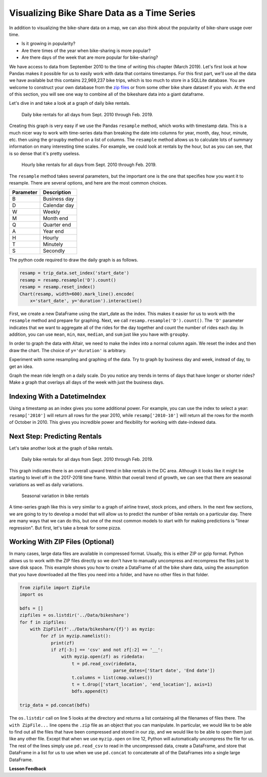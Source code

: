 .. Copyright (C)  Google, Runestone Interactive LLC
   This work is licensed under the Creative Commons Attribution-ShareAlike 4.0
   International License. To view a copy of this license, visit
   http://creativecommons.org/licenses/by-sa/4.0/.


Visualizing Bike Share Data as a Time Series
============================================

In addition to visualizing the bike-share data on a map, we can also think about
the popularity of bike-share usage over time.

- Is it growing in popularity?
- Are there times of the year when bike-sharing is more popular?
- Are there days of the week that are more popular for bike-sharing?

We have access to data from September 2010 to the time of writing this chapter
(March 2019). Let's first look at how Pandas makes it possible for us to easily
work with data that contains timestamps. For this first part, we'll use all the
data we have available but this contains 22,969,237 bike trips, which is too
much to store in a SQLLite database. You are welcome to construct your own
database from the
`zip files <https://s3.amazonaws.com/capitalbikeshare-data/index.html>`_ or from
some other bike share dataset if you wish. At the end of this section, you will
see one way to combine all of the bikeshare data into a giant dataframe.

Let's dive in and take a look at a graph of daily bike rentals.


.. figure:: Figures/daily_rentals_all.png
  :alt: Line chart showing the daily bike rentals for all days from Sept. 2010 through Feb. 2019.
  
  Daily bike rentals for all days from Sept. 2010 through Feb. 2019.


Creating this graph is very easy if we use the Pandas ``resample`` method, which
works with timestamp data. This is a much nicer way to work with time-series
data than breaking the date into columns for year, month, day, hour, minute,
etc. then using the ``groupby`` method on a list of columns. The ``resample``
method allows us to calculate lots of summary information on many interesting
time scales. For example, we could look at rentals by the hour, but as you can see,
that is so dense that it's pretty useless.


.. figure:: Figures/hourly_rentals_all.png
  :alt: Line graph showing the hourly bike rentals for all days from Sept. 2010 through Feb. 2019.
    
  Hourly bike rentals for all days from Sept. 2010 through Feb. 2019.


The ``resample`` method takes several parameters, but the important one is the
one that specifies how you want it to resample. There are several options, and
here are the most common choices.

========= ============
Parameter Description
========= ============
B         Business day
D         Calendar day
W         Weekly
M         Month end
Q         Quarter end
A         Year end
H         Hourly
T         Minutely
S         Secondly
========= ============

The python code required to draw the daily graph is as follows.


.. code:: python3

    resamp = trip_data.set_index('start_date')
    resamp = resamp.resample('D').count()
    resamp = resamp.reset_index()
    Chart(resamp, width=600).mark_line().encode(
        x='start_date', y='duration').interactive()


First, we create a new DataFrame using the start_date as the index. This makes
it easier for us to work with the ``resample`` method and prepare for graphing.
Next, we call ``resamp.resample('D').count()``. The ``'D'`` parameter indicates
that we want to aggregate all of the rides for the day together and count the
number of rides each day. In addition, you can use ``mean``, ``min``,
``max``, ``median``, and ``sum`` just like you have with ``groupby``.


.. fillintheblank:: ts_bike_num

   Using the data in the ``bikeshare.db``, create a dataframe and resample it to
   see how many rides occurred on June 9 2011. |blank|

   - :3889: Is the correct answer
     :x: Hint: The index is a date, you can use ``.loc`` with a date in most reasonable date formats ('2011-06-09' will definitely work)


In order to graph the data with Altair, we need to make the index into a normal
column again. We reset the index and then draw the chart. The choice of
``y='duration'`` is arbitrary.


.. raw:: html

    <table border="1" class="dataframe">
    <thead>
        <tr style="text-align: right;">
        <th></th>
        <th>start_date</th>
        <th>duration</th>
        <th>end_date</th>
        <th>start_station</th>
        <th>end_station</th>
        <th>bike_number</th>
        <th>member_type</th>
        </tr>
    </thead>
    <tbody>
        <tr>
        <th>0</th>
        <td>2010-09-20</td>
        <td>212</td>
        <td>212</td>
        <td>212</td>
        <td>212</td>
        <td>212</td>
        <td>212</td>
        </tr>
        <tr>
        <th>1</th>
        <td>2010-09-21</td>
        <td>324</td>
        <td>324</td>
        <td>324</td>
        <td>324</td>
        <td>324</td>
        <td>324</td>
        </tr>
        <tr>
        <th>2</th>
        <td>2010-09-22</td>
        <td>377</td>
        <td>377</td>
        <td>377</td>
        <td>377</td>
        <td>377</td>
        <td>377</td>
        </tr>
        <tr>
        <th>3</th>
        <td>2010-09-23</td>
        <td>373</td>
        <td>373</td>
        <td>373</td>
        <td>373</td>
        <td>373</td>
        <td>373</td>
        </tr>
        <tr>
        <th>4</th>
        <td>2010-09-24</td>
        <td>362</td>
        <td>362</td>
        <td>362</td>
        <td>362</td>
        <td>362</td>
        <td>362</td>
        </tr>
    </tbody>
    </table>


Experiment with some resampling and graphing of the data. Try to graph by
business day and week, instead of day, to get an idea.


.. fillintheblank:: ts_bw_weekly

   For the week ending June 12 2011 how many rides were complete? |blank|

   - :31371: Is the correct answer
     :31367: Is close but you may be indexing by ``start_date``
     :x: The date used as the index is the ending date


.. fillintheblank:: ts_bw_mean_dur

   For the week ending June 12, 2011 what was the mean duration of all rides?
   |blank|

   - :1223\..*: Is the correct answer
     :x: You can use ``mean`` instead of count with resample


Graph the mean ride length on a daily scale. Do you notice any trends in terms
of days that have longer or shorter rides? Make a graph that overlays all days
of the week with just the business days.


.. reveal:: ts_rev_1
    :instructoronly:

    If you zoom in on the spikes and consult a calendar, you will see that it
    looks like Sunday is a winner for longer bike rides.

    .. code:: python3

        resamp = trip_data[trip_data.start_date < '2012-01-01'].set_index('start_date')
        resamp = resamp.resample('D').mean()
        resamp = resamp.reset_index()
        d = Chart(resamp, width=600).mark_line().encode(
            x='start_date',y='duration').interactive()
        resamp = trip_data[trip_data.start_date < '2012-01-01'].set_index('start_date')
        resamp = resamp.resample('B').mean()
        resamp = resamp.reset_index()
        b = Chart(resamp, width=600).mark_line(color='red').encode(
            x='start_date',y='duration').interactive()
        d+b


Indexing With a DatetimeIndex
-----------------------------

Using a timestamp as an index gives you some additional power. For example, you
can use the index to select a year: ``resamp['2010']`` will return all rows for
the year 2010, while ``resamp['2010-10']`` will return all the rows for the
month of October in 2010. This gives you incredible power and flexibility for
working with date-indexed data.


Next Step: Predicting Rentals
-----------------------------

Let's take another look at the graph of bike rentals.


.. figure:: Figures/daily_rentals_all.png
  :alt: Line graph showing daily bike rentals for all days from Sept. 2010 through Feb. 2019.
  
  Daily bike rentals for all days from Sept. 2010 through Feb. 2019.


This graph indicates there is an overall upward trend in bike rentals in the DC
area. Although it looks like it might be starting to level off in the 2017-2018
time frame. Within that overall trend of growth, we can see that there are
seasonal variations as well as daily variations.


.. figure:: Figures/seasonal_variation.png
  :alt: Line graph showing the seasonal variation in bike rentals.

  Seasonal variation in bike rentals


A time-series graph like this is very similar to a graph of airline
travel, stock prices, and others. In the next few sections, we are going to try
to develop a model that will allow us to predict the number of bike rentals on a
particular day. There are many ways that we can do this, but one of the most
common models to start with for making predictions is "linear regression". But
first, let's take a break for some pizza.


Working With ZIP Files (Optional)
---------------------------------

In many cases, large data files are available in compressed format. Usually, this
is either ZIP or gzip format. Python allows us to work with the ZIP files
directly so we don't have to manually uncompress and recompress the files just
to save disk space. This example shows you how to create a DataFrame of all the
bike share data, using the assumption that you have downloaded all the files you
need into a folder, and have no other files in that folder.


.. code:: python3

    from zipfile import ZipFile
    import os

    bdfs = []
    zipfiles = os.listdir('../Data/bikeshare')
    for f in zipfiles:
        with ZipFile(f'../Data/bikeshare/{f}') as myzip:
            for zf in myzip.namelist():
                print(zf)
                if zf[-3:] == 'csv' and not zf[:2] == '__':
                    with myzip.open(zf) as ridedata:
                        t = pd.read_csv(ridedata,
                                        parse_dates=['Start date', 'End date'])
                        t.columns = list(cmap.values())
                        t = t.drop(['start_location', 'end_location'], axis=1)
                        bdfs.append(t)

    trip_data = pd.concat(bdfs)


The ``os.listdir`` call on line 5 looks at the directory and returns a list
containing all the filenames of files there. The ``with ZipFile...`` line opens
the ``.zip`` file as an object that you can manipulate. In particular, we would
like to be able to find out all the files that have been compressed and stored
in our zip, and we would like to be able to open them just like any other file.
Except that when we use ``myzip.open`` on line 12, Python will automatically
uncompress the file for us. The rest of the lines simply use ``pd.read_csv`` to read
in the uncompressed data, create a DataFrame, and store that DataFrame in a list
for us to use when we use ``pd.concat`` to concatenate all of the DataFrames
into a single large DataFrame.


**Lesson Feedback**

.. poll:: LearningZone_10_5
    :option_1: Comfort Zone
    :option_2: Learning Zone
    :option_3: Panic Zone

    During this lesson I was primarily in my...

.. poll:: Time_10_5
    :option_1: Very little time
    :option_2: A reasonable amount of time
    :option_3: More time than is reasonable

    Completing this lesson took...

.. poll:: TaskValue_10_5
    :option_1: Don't seem worth learning
    :option_2: May be worth learning
    :option_3: Are definitely worth learning

    Based on my own interests and needs, the things taught in this lesson...

.. poll:: Expectancy_10_5
    :option_1: Definitely within reach
    :option_2: Within reach if I try my hardest
    :option_3: Out of reach no matter how hard I try

    For me to master the things taught in this lesson feels...